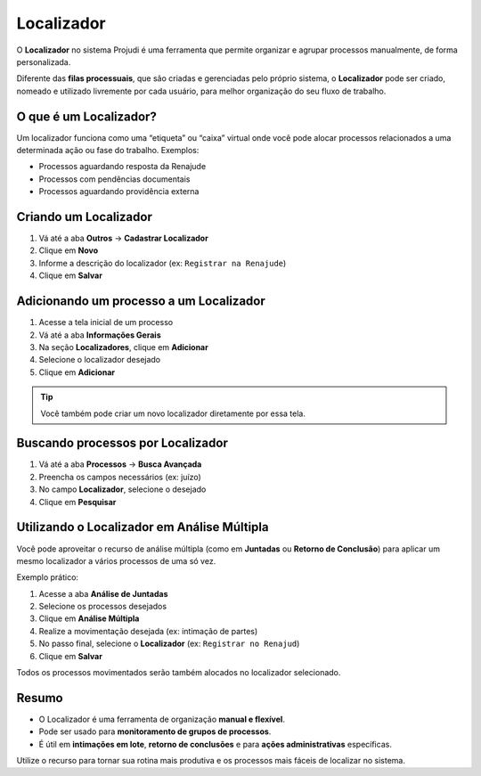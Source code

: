 =======================================================
Localizador
=======================================================

O **Localizador** no sistema Projudi é uma ferramenta que permite organizar e agrupar processos manualmente, de forma personalizada.

Diferente das **filas processuais**, que são criadas e gerenciadas pelo próprio sistema, o **Localizador** pode ser criado, nomeado e utilizado livremente por cada usuário, para melhor organização do seu fluxo de trabalho.

O que é um Localizador?
------------------------

Um localizador funciona como uma “etiqueta” ou “caixa” virtual onde você pode alocar processos relacionados a uma determinada ação ou fase do trabalho. Exemplos:

- Processos aguardando resposta da Renajude
- Processos com pendências documentais
- Processos aguardando providência externa

Criando um Localizador
------------------------

1. Vá até a aba **Outros** → **Cadastrar Localizador**
2. Clique em **Novo**
3. Informe a descrição do localizador (ex: ``Registrar na Renajude``)
4. Clique em **Salvar**

Adicionando um processo a um Localizador
------------------------------------------

1. Acesse a tela inicial de um processo
2. Vá até a aba **Informações Gerais**
3. Na seção **Localizadores**, clique em **Adicionar**
4. Selecione o localizador desejado
5. Clique em **Adicionar**

.. tip::

   Você também pode criar um novo localizador diretamente por essa tela.

Buscando processos por Localizador
-----------------------------------

1. Vá até a aba **Processos** → **Busca Avançada**
2. Preencha os campos necessários (ex: juízo)
3. No campo **Localizador**, selecione o desejado
4. Clique em **Pesquisar**

Utilizando o Localizador em Análise Múltipla
---------------------------------------------

Você pode aproveitar o recurso de análise múltipla (como em **Juntadas** ou **Retorno de Conclusão**) para aplicar um mesmo localizador a vários processos de uma só vez.

Exemplo prático:

1. Acesse a aba **Análise de Juntadas**
2. Selecione os processos desejados
3. Clique em **Análise Múltipla**
4. Realize a movimentação desejada (ex: intimação de partes)
5. No passo final, selecione o **Localizador** (ex: ``Registrar no Renajud``)
6. Clique em **Salvar**

Todos os processos movimentados serão também alocados no localizador selecionado.

Resumo
-------

- O Localizador é uma ferramenta de organização **manual e flexível**.
- Pode ser usado para **monitoramento de grupos de processos**.
- É útil em **intimações em lote**, **retorno de conclusões** e para **ações administrativas** específicas.

Utilize o recurso para tornar sua rotina mais produtiva e os processos mais fáceis de localizar no sistema.

